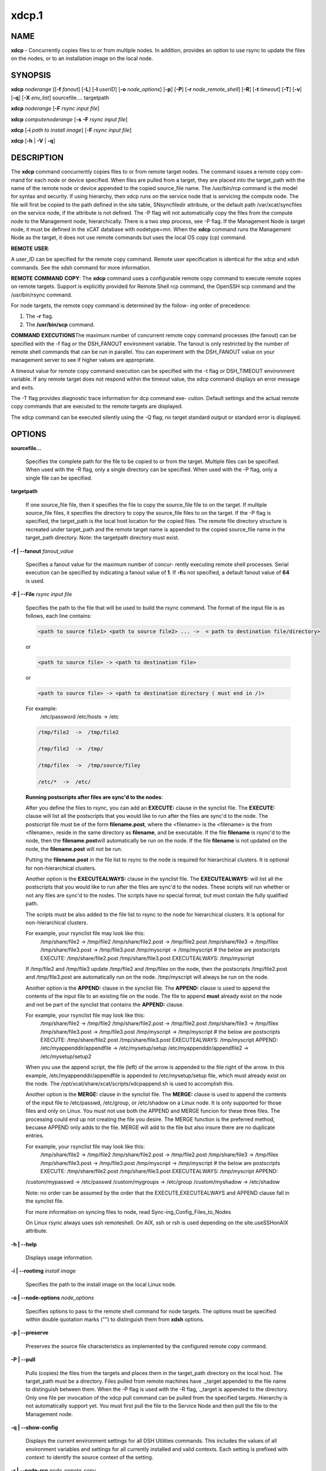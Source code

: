 
######
xdcp.1
######

.. highlight:: perl


************
\ **NAME**\ 
************


\ **xdcp**\  - Concurrently copies files to or from multiple nodes. In addition, provides an option to use rsync to update the files on the nodes, or to an installation image on the local node.


****************
\ **SYNOPSIS**\ 
****************


\ **xdcp**\  \ *noderange*\   [[\ **-f**\  \ *fanout*\ ]
[\ **-L**\ ]  [\ **-l**\   \ *userID*\ ] [\ **-o**\  \ *node_options*\ ] [\ **-p**\ ]
[\ **-P**\ ] [\ **-r**\  \ *node_remote_shell*\ ] [\ **-R**\ ] [\ **-t**\  \ *timeout*\ ]
[\ **-T**\ ] [\ **-v**\ ] [\ **-q**\ ] [\ **-X**\  \ *env_list*\ ] sourcefile.... targetpath

\ **xdcp**\  \ *noderange*\   [\ **-F**\  \ *rsync input file*\ ]

\ **xdcp**\  \ *computenoderange*\   [\ **-s**\  \ **-F**\  \ *rsync input file*\ ]

\ **xdcp**\  [\ **-i**\  \ *path to install image*\ ] [\ **-F**\  \ *rsync input file*\ ]

\ **xdcp**\  [\ **-h**\  | \ **-V**\  | \ **-q**\ ]


*******************
\ **DESCRIPTION**\ 
*******************


The \ **xdcp**\  command concurrently copies files  to  or  from  remote  target
nodes. The command issues a remote copy com-
mand for each node or device specified. When files are  pulled  from  a
target,  they  are  placed  into  the  target_path with the name of the
remote node or device appended to  the  copied  source_file  name.  The
/usr/bin/rcp command is the model for syntax and security. 
If using hierarchy, then xdcp runs on the service node that is servicing the compute node. The file will first be copied to the path defined in the site table, SNsyncfiledir attribute, or the default path /var/xcat/syncfiles on the service node, if the attribute is not defined. The -P flag will not automatically copy
the files from the compute node to the Management node, hierarchically.  There
is a two step process, see -P flag.  
If the Management Node is target node, it must be defined in the xCAT database with nodetype=mn. When the \ **xdcp**\  command runs the Management Node as the target, it does not use remote commands but uses the local OS copy (cp) command.

\ **REMOTE**\  \ **USER**\ :

A  user_ID  can  be specified for the remote copy command.  Remote user
specification is identical for the xdcp and xdsh commands.  See  the  xdsh
command for more information.

\ **REMOTE**\  \ **COMMAND**\  \ **COPY**\ :
The  \ **xdcp**\   command  uses  a  configurable remote copy command to execute
remote copies on remote targets. Support is explicitly  provided  for
Remote  Shell  rcp  command,  the  OpenSSH  scp  command  and  the
/usr/bin/rsync command.

For node targets, the remote copy command is determined by the  follow-
ing order of precedence:

1. The \ **-r**\  flag.

2. The \ **/usr/bin/scp**\  command.

\ **COMMAND**\  \ **EXECUTIONS**\ 
The  maximum  number  of  concurrent remote copy command processes (the
fanout) can be specified with the -f flag or the DSH_FANOUT environment
variable.  The  fanout is only restricted by the number of remote shell
commands that can be run in  parallel.  You  can  experiment  with  the
DSH_FANOUT  value on your management server to see if higher values are
appropriate.

A timeout value for remote copy command execution can be specified with
the  -t  flag or DSH_TIMEOUT environment variable. If any remote target
does not respond within the timeout value, the xdcp command displays  an
error message and exits.

The  -T flag provides diagnostic trace information for dcp command exe-
cution. Default settings and the actual remote copy commands  that  are
executed to the remote targets are displayed.

The  xdcp  command can be executed silently using the -Q flag; no target
standard output or standard error is displayed.


***************
\ **OPTIONS**\ 
***************



\ **sourcefile...**\ 
 
 Specifies the complete path for the file to be  copied  to  or
 from  the  target.  Multiple files can be specified. When used
 with the -R flag, only a single directory  can  be  specified.
 When  used  with the -P flag, only a single file can be specified.
 


\ **targetpath**\ 
 
 If one source_file file, then it specifies the file to copy the source_file
 file to on the target. If multiple source_file files, it specifies
 the directory to copy the source_file files to on the target.
 If the -P flag is specified, the target_path is the local host location
 for the copied files.  The remote file directory structure is recreated
 under target_path and  the  remote  target  name  is  appended 
 to  the   copied source_file name in the target_path directory.
 Note: the targetpath directory must exist.
 


\ **-f | -**\ **-fanout**\  \ *fanout_value*\ 
 
 Specifies a fanout value for the maximum number of  concur-
 rently  executing  remote shell processes. Serial execution
 can be specified by indicating a fanout value of \ **1**\ .  If  \ **-f**\ 
 is not specified, a default fanout value of \ **64**\  is used.
 


\ **-F | -**\ **-File**\  \ *rsync input file*\ 
 
 Specifies the path to the file that will be used to  
 build the rsync command.
 The format of the input file is as follows, each line contains:
 
 
 .. code-block:: perl
 
   <path to source file1> <path to source file2> ... ->  < path to destination file/directory>
 
 
 or
 
 
 .. code-block:: perl
 
   <path to source file> -> <path to destination file>
 
 
 or
 
 
 .. code-block:: perl
 
   <path to source file> -> <path to destination directory ( must end in /)>
 
 
 For example:
   /etc/password /etc/hosts -> /etc
 
 
 .. code-block:: perl
 
    /tmp/file2  ->  /tmp/file2
  
    /tmp/file2  ->  /tmp/
  
    /tmp/filex  ->  /tmp/source/filey
  
    /etc/*  ->  /etc/
 
 
 \ **Running postscripts after files are sync'd to the nodes**\ :
 
 After you define the files to rsync, you can add an \ **EXECUTE:**\  clause in the synclist file. The \ **EXECUTE:**\  clause will list all the postscripts that you would like to run after the files are sync'd to the node. 
 The postscript file must be of the form \ **filename.post**\ , where the <filename>
 is the <filename> is the from <filename>, reside in the same
 directory as \ **filename**\ , and be executable.
 If the file \ **filename**\  is rsync'd to the node, then the \ **filename.post**\ 
 will automatically be run on the node.
 If the file \ **filename**\  is not updated on the node,  the \ **filename.post**\  will not be run.
 
 Putting the \ **filename.post**\  in the file list to rsync to the node is required
 for hierarchical clusters.  It is optional for non-hierarchical clusters.
 
 Another option is the \ **EXECUTEALWAYS:**\  clause in the synclist file.  The \ **EXECUTEALWAYS:**\  will list all the postscripts that you would like to run after the files are sync'd to the nodes.   These scripts will run whether or not any files are sync'd to the nodes.  The scripts have no special format, but must contain the fully qualified path.
 
 The scripts must be also added to the file list to rsync to the node for hierarchical clusters.  It is optional for non-hierarchical clusters.
 
 For example, your rsynclist file may look like this:
  /tmp/share/file2  ->  /tmp/file2
  /tmp/share/file2.post -> /tmp/file2.post
  /tmp/share/file3  ->  /tmp/filex
  /tmp/share/file3.post -> /tmp/file3.post
  /tmp/myscript -> /tmp/myscript
  # the below are postscripts
  EXECUTE:
  /tmp/share/file2.post
  /tmp/share/file3.post
  EXECUTEALWAYS:
  /tmp/myscript
 
 If /tmp/file2 and /tmp/file3  update /tmp/file2 and /tmp/filex on the node, then the postscripts /tmp/file2.post and /tmp/file3.post are automatically run on 
 the node. /tmp/myscript will always be run on the node.
 
 Another option is the \ **APPEND:**\  clause in the synclist file. The \ **APPEND:**\  clause is used to append the contents of the input file to an existing file on the node.  The file to append \ **must**\  already exist on the node and not be part of the synclist that contains the \ **APPEND:**\  clause.
 
 For example, your rsynclist file may look like this:
  /tmp/share/file2  ->  /tmp/file2
  /tmp/share/file2.post -> /tmp/file2.post
  /tmp/share/file3  ->  /tmp/filex
  /tmp/share/file3.post -> /tmp/file3.post
  /tmp/myscript -> /tmp/myscript
  # the below are postscripts
  EXECUTE:
  /tmp/share/file2.post
  /tmp/share/file3.post
  EXECUTEALWAYS:
  /tmp/myscript
  APPEND:
  /etc/myappenddir/appendfile -> /etc/mysetup/setup
  /etc/myappenddir/appendfile2 -> /etc/mysetup/setup2
 
 When you use the append script,  the file  (left) of the arrow is appended to the file right of the arrow.  In this example, /etc/myappenddir/appendfile is appended to /etc/mysetup/setup file, which must already exist on the node. The /opt/xcat/share/xcat/scripts/xdcpappend.sh is used to accomplish this.
 
 Another option is the \ **MERGE:**\  clause in the synclist file. The \ **MERGE:**\  clause is used to append the contents of the input file to /etc/passwd, /etc/group, or /etc/shadow on a Linux node.  It is only supported for those files and only on Linux. You must not use both the APPEND and MERGE funcion for these three files. The processing could end up not creating the file you desire. The MERGE function is the preferred method, becuase APPEND only adds to the file.  MERGE will add to the file but also insure there are no duplicate entries.
 
 For example, your rsynclist file may look like this:
  /tmp/share/file2  ->  /tmp/file2
  /tmp/share/file2.post -> /tmp/file2.post
  /tmp/share/file3  ->  /tmp/filex
  /tmp/share/file3.post -> /tmp/file3.post
  /tmp/myscript -> /tmp/myscript
  # the below are postscripts
  EXECUTE:
  /tmp/share/file2.post
  /tmp/share/file3.post
  EXECUTEALWAYS:
  /tmp/myscript
  APPEND:
 /custom/mypasswd -> /etc/passwd
 /custom/mygroups -> /etc/group
 /custom/myshadow -> /etc/shadow
 
 Note: no order can be assumed by the order that the EXECUTE,EXECUTEALWAYS and APPEND clause fall in the synclist file.
 
 For more information on syncing files to node, read Sync-ing_Config_Files_to_Nodes
 
 On Linux rsync always uses ssh remoteshell. On AIX, ssh or rsh is used depending on the site.useSSHonAIX attribute.
 


\ **-h | -**\ **-help**\ 
 
 Displays usage information.
 


\ **-i | -**\ **-rootimg**\  \ *install image*\ 
 
 Specifies  the path to the install image on the local Linux node.
 


\ **-o | -**\ **-node-options**\  \ *node_options*\ 
 
 Specifies options to pass to the remote shell  command  for
 node  targets.  The options must be specified within double
 quotation marks ("") to distinguish them from \ **xdsh**\  options.
 


\ **-p | -**\ **-preserve**\ 
 
 Preserves  the  source  file characteristics as implemented by
 the configured remote copy command.
 


\ **-P | -**\ **-pull**\ 
 
 Pulls (copies) the files from the targets and places  them  in
 the  target_path  directory on the local host. The target_path
 must be a directory. Files pulled from  remote  machines  have
 ._target  appended  to  the  file  name to distinguish between
 them. When the -P flag is used with the -R flag,  ._target  is
 appended to the directory. Only one file per invocation of the
 xdcp pull command can be pulled from the specified  targets.
 Hierarchy is not automatically support yet.   You must first pull
 the file to the Service Node and then pull the file to the Management 
 node.
 


\ **-q | -**\ **-show-config**\ 
 
 Displays the current environment settings for all DSH
 Utilities commands. This includes the values of all environment
 variables  and  settings  for  all  currently installed and
 valid contexts. Each setting is prefixed with  \ *context*\ :  to
 identify the source context of the setting.
 


\ **-r | -**\ **-node-rcp**\  \ *node_remote_copy*\ 
 
 Specifies  the  full  path of the remote copy command used
 for remote command execution on node targets.
 


\ **-R | -**\ **-recursive**\  \ *recursive*\ 
 
 Recursively  copies files from a local directory to the remote
 targets, or when specified with the -P flag, recursively pulls
 (copies)  files  from  a remote directory to the local host. A
 single source directory can be specified using the source_file
 parameter.
 


\ **-s**\  \ *synch service nodes*\ 
 
 Will only sync the files listed in the synclist (-F), to the service
 nodes for the input compute node list. The files will be placed in the
 directory defined by the site.SNsyncfiledir attribute, or the default
 /var/xcat/syncfiles directory.
 


\ **-t | -**\ **-timeout**\  \ *timeout*\ 
 
 Specifies the time, in seconds, to wait for output from any
 currently executing remote targets. If no output is
 available  from  any  target in the specified \ *timeout*\ , \ **xdsh**\ 
 displays an error and terminates execution for the remote
 targets  that  failed to respond. If \ *timeout*\  is not specified,
 \ **xdsh**\  waits indefinitely to continue processing output  from
 all  remote  targets.  When specified with the \ **-i**\  flag, the
 user is prompted for an additional timeout interval to wait
 for output.
 


\ **-T | -**\ **-trace**\ 
 
 Enables trace mode. The \ **xdcp**\  command prints diagnostic
 messages to standard output during execution to each target.
 


\ **-v | -**\ **-verify**\ 
 
 Verifies each target before executing any  remote  commands
 on  the target. If a target is not responding, execution of
 remote commands for the target is canceled.
 


\ **-V | -**\ **-version**\ 
 
 Displays the \ **xdcp**\  command version information.
 



*************************************
\ **Environment**\  \ **Variables**\ 
*************************************



\ **DSH_ENVIRONMENT**\ 
 
 Specifies a file that contains environment variable
 definitions to export to the target before executing  the  remote
 command. This variable is overridden by the \ **-E**\  flag.
 


\ **DSH_FANOUT**\ 
 
 Specifies  the fanout value. This variable is overridden by
 the \ **-f**\  flag.
 


\ **DSH_NODE_OPTS**\ 
 
 Specifies the options to use for the remote  shell  command
 with  node targets only. This variable is overridden by the
 \ **-o**\  flag.
 


\ **DSH_NODE_RCP**\ 
 
 Specifies the full path of the remote copy command  to  use
 to  copy  local scripts and local environment configuration
 files to node targets.
 


\ **DSH_NODE_RSH**\ 
 
 Specifies the full path of the  remote  shell  to  use  for
 remote  command execution on node targets. This variable is
 overridden by the \ **-r**\  flag.
 


\ **DSH_NODEGROUP_PATH**\ 
 
 Specifies a colon-separated list of directories  that
 contain node group files for the \ **DSH**\  context. When the \ **-a**\  flag
 is specified in the \ **DSH**\  context,  a  list  of  unique  node
 names is collected from all node group files in the path.
 


\ **DSH_PATH**\ 
 
 Sets the command path to use on the targets. If \ **DSH_PATH**\  is
 not set, the default path defined in  the  profile  of  the
 remote \ *user_ID*\  is used.
 


\ **DSH_SYNTAX**\ 
 
 Specifies the shell syntax to use on remote targets; \ **ksh**\  or
 \ **csh**\ . If not specified, the  \ **ksh**\   syntax  is  assumed.  This
 variable is overridden by the \ **-S**\  flag.
 


\ **DSH_TIMEOUT**\ 
 
 Specifies  the  time,  in  seconds, to wait for output from
 each remote target. This variable is overridden by  the  \ **-t**\ 
 flag.
 



*******************
\ **Exit Status**\ 
*******************


Exit  values  for  each  remote copy command execution are displayed in
messages from the xdcp command, if the remote copy command exit value is
non-zero.  A  non-zero return code from a remote copy command indicates
that an error was encountered during the remote copy. If a remote  copy
command  encounters an error, execution of the remote copy on that tar-
get is bypassed.

The xdcp command exit code is 0, if  the  xdcp  command  executed  without
errors  and  all remote copy commands finished with exit codes of 0. If
internal xdcp errors occur or the remote copy commands do  not  complete
successfully,  the xdcp  command exit value is greater than 0.


****************
\ **Security**\ 
****************


The  \ **xdcp**\   command  has no security configuration requirements.  All
remote command security requirements  -  configuration,
authentication,  and authorization - are imposed by the underlying remote
command configured for \ **xdsh**\ . The command  assumes  that  authentication
and  authorization  is  configured  between  the  local host and the
remote targets. Interactive password prompting is not supported;  an
error  is displayed and execution is bypassed for a remote target if
password prompting occurs, or if either authorization or
authentication  to  the  remote  target fails. Security configurations as they
pertain to the remote environment and remote shell command are
userdefined.


****************
\ **Examples**\ 
****************



\*
 
 To copy the /etc/hosts file from all  nodes in the cluster
 to the /tmp/hosts.dir directory on the local host, enter:
 
 \ **xdcp**\  \ *all -P /etc/hosts /tmp/hosts.dir*\ 
 
 A suffix specifying the name of the target is  appended  to  each
 file name. The contents of the /tmp/hosts.dir directory are similar to:
 
 
 .. code-block:: perl
 
   hosts._node1   hosts._node4   hosts._node7
   hosts._node2   hosts._node5   hosts._node8
   hosts._node3   hosts._node6
 
 


\*
 
 To copy the directory /var/log/testlogdir  from  all  targets  in
 NodeGroup1 with a fanout of 12, and save each directory on  the  local
 host as /var/log._target, enter:
 
 \ **xdcp**\  \ *NodeGroup1 -f 12 -RP /var/log/testlogdir /var/log*\ 
 


\*
 
 To copy  /localnode/smallfile and /tmp/bigfile to /tmp on node1
 using rsync and input -t flag to rsync, enter:
 
 \ *xdcp node1 -r /usr/bin/rsync -o "-t"  /localnode/smallfile /tmp/bigfile /tmp*\ 
 


\*
 
 To copy the /etc/hosts file from the local host to all the nodes
 in the cluster, enter:
 
 \ **xdcp**\  \ *all /etc/hosts /etc/hosts*\ 
 


\*
 
 To copy all the files in /tmp/testdir from the local host to all the nodes
 in the cluster, enter:
 
 \ **xdcp**\  \ *all /tmp/testdir/\\* /tmp/testdir*\ 
 


\*
 
 To copy all the files in /tmp/testdir and it's subdirectories 
 from the local host to node1 in the cluster, enter:
 
 \ **xdcp**\  \ *node1 -R /tmp/testdir /tmp/testdir*\ 
 


\*
 
 To copy the /etc/hosts  file  from  node1  and  node2  to the
 /tmp/hosts.dir directory on the local host, enter:
 
 \ **xdcp**\  \ *node1,node2 -P /etc/hosts /tmp/hosts.dir*\ 
 


\*
 
 To rsync the /etc/hosts file to your compute nodes:
 
 Create a rsync file /tmp/myrsync, with this line:
 
 /etc/hosts -> /etc/hosts
 
 or
 
 /etc/hosts -> /etc/    (last / is required)
 
 Run:
 
 \ **xdcp**\  \ *compute -F /tmp/myrsync*\ 
 


\*
 
 To rsync all the files in /home/mikev to the  compute nodes:
 
 Create a rsync file /tmp/myrsync, with this line:
 
 /home/mikev/\* -> /home/mikev/      (last / is required)
 
 Run:
 
 \ **xdcp**\  \ *compute -F /tmp/myrsync*\ 
 


\*
 
 To rsync to the compute nodes, using service nodes, the command will first
 rsync the files to the  /var/xcat/syncfiles directory on the service nodes and then rsync the files from that directory to the compute nodes. The /var/xcat/syncfiles default directory on the service nodes, can be changed by putting a directory value in the site table SNsyncfiledir attribute.
 
 Create a rsync file /tmp/myrsync, with this line:
 
 /etc/hosts /etc/passwd -> /etc
 
 or
 
 /etc/hosts /etc/passwd -> /etc/
 
 Run:
 
 \ **xdcp**\  \ *compute  -F /tmp/myrsync*\     to update the Compute Nodes
 


\*
 
 To rsync to the service nodes in preparation for rsyncing the compute nodes
 during an install from the service node.
 
 Create a rsync file /tmp/myrsync, with this line:
 
 /etc/hosts /etc/passwd -> /etc
 
 Run:
 
 \ **xdcp**\  \ *compute -s  -F /tmp/myrsync*\  to sync the service node for compute
 


\*
 
 To rsync the /etc/file1 and file2 to your compute nodes and rename to  filex and filey:
 
 Create a rsync file /tmp/myrsync, with these line:
 
 /etc/file1 -> /etc/filex
 
 /etc/file2 -> /etc/filey
 
 Run:
 
 \ **xdcp**\  \ *compute  -F /tmp/myrsync*\     to update the Compute Nodes
 


\*
 
 To rsync files in the Linux image at /install/netboot/fedora9/x86_64/compute/rootimg on the MN:
 
 Create a rsync file /tmp/myrsync, with this line:
 
 /etc/hosts /etc/passwd -> /etc
 
 Run:
 
 \ **xdcp**\  \ *-i /install/netboot/fedora9/x86_64/compute/rootimg -F /tmp/myrsync*\ 
 


\*
 
 To define the Management Node  in the database so you can use xdcp,run
 
 \ **xcatconfig -m**\ 
 



*************
\ **Files**\ 
*************



****************
\ **SEE ALSO**\ 
****************


xdsh(1)|xdsh.1, noderange(3)|noderange.3

